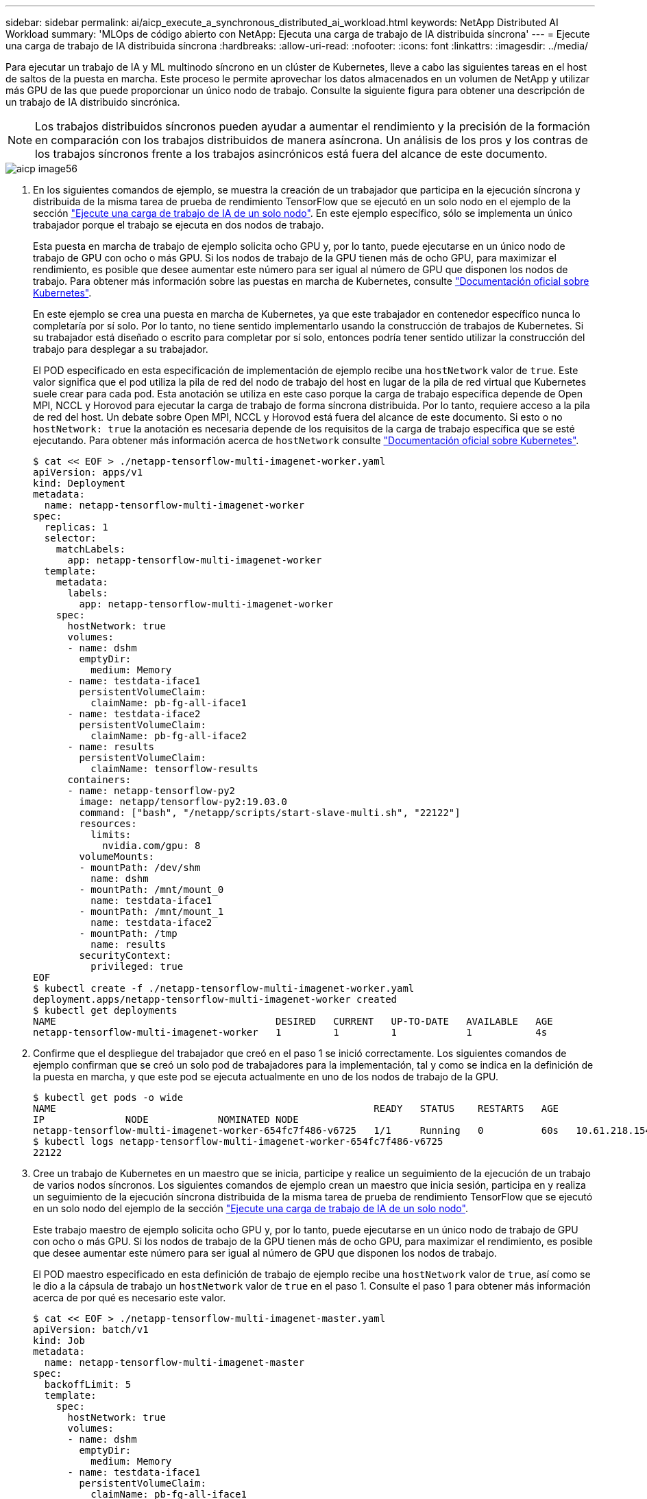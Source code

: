 ---
sidebar: sidebar 
permalink: ai/aicp_execute_a_synchronous_distributed_ai_workload.html 
keywords: NetApp Distributed AI Workload 
summary: 'MLOps de código abierto con NetApp: Ejecuta una carga de trabajo de IA distribuida síncrona' 
---
= Ejecute una carga de trabajo de IA distribuida síncrona
:hardbreaks:
:allow-uri-read: 
:nofooter: 
:icons: font
:linkattrs: 
:imagesdir: ../media/


[role="lead"]
Para ejecutar un trabajo de IA y ML multinodo síncrono en un clúster de Kubernetes, lleve a cabo las siguientes tareas en el host de saltos de la puesta en marcha. Este proceso le permite aprovechar los datos almacenados en un volumen de NetApp y utilizar más GPU de las que puede proporcionar un único nodo de trabajo. Consulte la siguiente figura para obtener una descripción de un trabajo de IA distribuido sincrónica.


NOTE: Los trabajos distribuidos síncronos pueden ayudar a aumentar el rendimiento y la precisión de la formación en comparación con los trabajos distribuidos de manera asíncrona. Un análisis de los pros y los contras de los trabajos síncronos frente a los trabajos asincrónicos está fuera del alcance de este documento.

image::aicp_image56.png[aicp image56]

. En los siguientes comandos de ejemplo, se muestra la creación de un trabajador que participa en la ejecución síncrona y distribuida de la misma tarea de prueba de rendimiento TensorFlow que se ejecutó en un solo nodo en el ejemplo de la sección link:aicp_execute_a_single-node_ai_workload.html["Ejecute una carga de trabajo de IA de un solo nodo"]. En este ejemplo específico, sólo se implementa un único trabajador porque el trabajo se ejecuta en dos nodos de trabajo.
+
Esta puesta en marcha de trabajo de ejemplo solicita ocho GPU y, por lo tanto, puede ejecutarse en un único nodo de trabajo de GPU con ocho o más GPU. Si los nodos de trabajo de la GPU tienen más de ocho GPU, para maximizar el rendimiento, es posible que desee aumentar este número para ser igual al número de GPU que disponen los nodos de trabajo. Para obtener más información sobre las puestas en marcha de Kubernetes, consulte https://kubernetes.io/docs/concepts/workloads/controllers/deployment/["Documentación oficial sobre Kubernetes"^].

+
En este ejemplo se crea una puesta en marcha de Kubernetes, ya que este trabajador en contenedor específico nunca lo completaría por sí solo. Por lo tanto, no tiene sentido implementarlo usando la construcción de trabajos de Kubernetes. Si su trabajador está diseñado o escrito para completar por sí solo, entonces podría tener sentido utilizar la construcción del trabajo para desplegar a su trabajador.

+
El POD especificado en esta especificación de implementación de ejemplo recibe una `hostNetwork` valor de `true`. Este valor significa que el pod utiliza la pila de red del nodo de trabajo del host en lugar de la pila de red virtual que Kubernetes suele crear para cada pod. Esta anotación se utiliza en este caso porque la carga de trabajo específica depende de Open MPI, NCCL y Horovod para ejecutar la carga de trabajo de forma síncrona distribuida. Por lo tanto, requiere acceso a la pila de red del host. Un debate sobre Open MPI, NCCL y Horovod está fuera del alcance de este documento. Si esto o no `hostNetwork: true` la anotación es necesaria depende de los requisitos de la carga de trabajo específica que se esté ejecutando. Para obtener más información acerca de `hostNetwork` consulte https://kubernetes.io/docs/concepts/policy/pod-security-policy/["Documentación oficial sobre Kubernetes"^].

+
....
$ cat << EOF > ./netapp-tensorflow-multi-imagenet-worker.yaml
apiVersion: apps/v1
kind: Deployment
metadata:
  name: netapp-tensorflow-multi-imagenet-worker
spec:
  replicas: 1
  selector:
    matchLabels:
      app: netapp-tensorflow-multi-imagenet-worker
  template:
    metadata:
      labels:
        app: netapp-tensorflow-multi-imagenet-worker
    spec:
      hostNetwork: true
      volumes:
      - name: dshm
        emptyDir:
          medium: Memory
      - name: testdata-iface1
        persistentVolumeClaim:
          claimName: pb-fg-all-iface1
      - name: testdata-iface2
        persistentVolumeClaim:
          claimName: pb-fg-all-iface2
      - name: results
        persistentVolumeClaim:
          claimName: tensorflow-results
      containers:
      - name: netapp-tensorflow-py2
        image: netapp/tensorflow-py2:19.03.0
        command: ["bash", "/netapp/scripts/start-slave-multi.sh", "22122"]
        resources:
          limits:
            nvidia.com/gpu: 8
        volumeMounts:
        - mountPath: /dev/shm
          name: dshm
        - mountPath: /mnt/mount_0
          name: testdata-iface1
        - mountPath: /mnt/mount_1
          name: testdata-iface2
        - mountPath: /tmp
          name: results
        securityContext:
          privileged: true
EOF
$ kubectl create -f ./netapp-tensorflow-multi-imagenet-worker.yaml
deployment.apps/netapp-tensorflow-multi-imagenet-worker created
$ kubectl get deployments
NAME                                      DESIRED   CURRENT   UP-TO-DATE   AVAILABLE   AGE
netapp-tensorflow-multi-imagenet-worker   1         1         1            1           4s
....
. Confirme que el despliegue del trabajador que creó en el paso 1 se inició correctamente. Los siguientes comandos de ejemplo confirman que se creó un solo pod de trabajadores para la implementación, tal y como se indica en la definición de la puesta en marcha, y que este pod se ejecuta actualmente en uno de los nodos de trabajo de la GPU.
+
....
$ kubectl get pods -o wide
NAME                                                       READY   STATUS    RESTARTS   AGE
IP              NODE            NOMINATED NODE
netapp-tensorflow-multi-imagenet-worker-654fc7f486-v6725   1/1     Running   0          60s   10.61.218.154   10.61.218.154   <none>
$ kubectl logs netapp-tensorflow-multi-imagenet-worker-654fc7f486-v6725
22122
....
. Cree un trabajo de Kubernetes en un maestro que se inicia, participe y realice un seguimiento de la ejecución de un trabajo de varios nodos síncronos. Los siguientes comandos de ejemplo crean un maestro que inicia sesión, participa en y realiza un seguimiento de la ejecución síncrona distribuida de la misma tarea de prueba de rendimiento TensorFlow que se ejecutó en un solo nodo del ejemplo de la sección link:aicp_execute_a_single-node_ai_workload.html["Ejecute una carga de trabajo de IA de un solo nodo"].
+
Este trabajo maestro de ejemplo solicita ocho GPU y, por lo tanto, puede ejecutarse en un único nodo de trabajo de GPU con ocho o más GPU. Si los nodos de trabajo de la GPU tienen más de ocho GPU, para maximizar el rendimiento, es posible que desee aumentar este número para ser igual al número de GPU que disponen los nodos de trabajo.

+
El POD maestro especificado en esta definición de trabajo de ejemplo recibe una `hostNetwork` valor de `true`, así como se le dio a la cápsula de trabajo un `hostNetwork` valor de `true` en el paso 1. Consulte el paso 1 para obtener más información acerca de por qué es necesario este valor.

+
....
$ cat << EOF > ./netapp-tensorflow-multi-imagenet-master.yaml
apiVersion: batch/v1
kind: Job
metadata:
  name: netapp-tensorflow-multi-imagenet-master
spec:
  backoffLimit: 5
  template:
    spec:
      hostNetwork: true
      volumes:
      - name: dshm
        emptyDir:
          medium: Memory
      - name: testdata-iface1
        persistentVolumeClaim:
          claimName: pb-fg-all-iface1
      - name: testdata-iface2
        persistentVolumeClaim:
          claimName: pb-fg-all-iface2
      - name: results
        persistentVolumeClaim:
          claimName: tensorflow-results
      containers:
      - name: netapp-tensorflow-py2
        image: netapp/tensorflow-py2:19.03.0
        command: ["python", "/netapp/scripts/run.py", "--dataset_dir=/mnt/mount_0/dataset/imagenet", "--port=22122", "--num_devices=16", "--dgx_version=dgx1", "--nodes=10.61.218.152,10.61.218.154"]
        resources:
          limits:
            nvidia.com/gpu: 8
        volumeMounts:
        - mountPath: /dev/shm
          name: dshm
        - mountPath: /mnt/mount_0
          name: testdata-iface1
        - mountPath: /mnt/mount_1
          name: testdata-iface2
        - mountPath: /tmp
          name: results
        securityContext:
          privileged: true
      restartPolicy: Never
EOF
$ kubectl create -f ./netapp-tensorflow-multi-imagenet-master.yaml
job.batch/netapp-tensorflow-multi-imagenet-master created
$ kubectl get jobs
NAME                                      COMPLETIONS   DURATION   AGE
netapp-tensorflow-multi-imagenet-master   0/1           25s        25s
....
. Confirme que el trabajo maestro que creó en el paso 3 se está ejecutando correctamente. El siguiente comando de ejemplo confirma que se creó un único pod maestro para el trabajo, tal como se indica en la definición de trabajos, y que este pod se ejecuta actualmente en uno de los nodos de trabajo de la GPU. También debe ver que el pod de trabajo que originalmente vio en el paso 1 sigue en ejecución y que los pods maestro y trabajador se ejecutan en diferentes nodos.
+
....
$ kubectl get pods -o wide
NAME                                                       READY   STATUS    RESTARTS   AGE
IP              NODE            NOMINATED NODE
netapp-tensorflow-multi-imagenet-master-ppwwj              1/1     Running   0          45s   10.61.218.152   10.61.218.152   <none>
netapp-tensorflow-multi-imagenet-worker-654fc7f486-v6725   1/1     Running   0          26m   10.61.218.154   10.61.218.154   <none>
....
. Confirme que el trabajo maestro que ha creado en el paso 3 se ha completado correctamente. Los siguientes comandos de ejemplo confirman que el trabajo se ha completado correctamente.
+
....
$ kubectl get jobs
NAME                                      COMPLETIONS   DURATION   AGE
netapp-tensorflow-multi-imagenet-master   1/1           5m50s      9m18s
$ kubectl get pods
NAME                                                       READY   STATUS      RESTARTS   AGE
netapp-tensorflow-multi-imagenet-master-ppwwj              0/1     Completed   0          9m38s
netapp-tensorflow-multi-imagenet-worker-654fc7f486-v6725   1/1     Running     0          35m
$ kubectl logs netapp-tensorflow-multi-imagenet-master-ppwwj
[10.61.218.152:00008] WARNING: local probe returned unhandled shell:unknown assuming bash
rm: cannot remove '/lib': Is a directory
[10.61.218.154:00033] PMIX ERROR: NO-PERMISSIONS in file gds_dstore.c at line 702
[10.61.218.154:00033] PMIX ERROR: NO-PERMISSIONS in file gds_dstore.c at line 711
[10.61.218.152:00008] PMIX ERROR: NO-PERMISSIONS in file gds_dstore.c at line 702
[10.61.218.152:00008] PMIX ERROR: NO-PERMISSIONS in file gds_dstore.c at line 711
Total images/sec = 12881.33875
================ Clean Cache !!! ==================
mpirun -allow-run-as-root -np 2 -H 10.61.218.152:1,10.61.218.154:1 -mca pml ob1 -mca btl ^openib -mca btl_tcp_if_include enp1s0f0 -mca plm_rsh_agent ssh -mca plm_rsh_args "-p 22122" bash -c 'sync; echo 1 > /proc/sys/vm/drop_caches'
=========================================
mpirun -allow-run-as-root -np 16 -H 10.61.218.152:8,10.61.218.154:8 -bind-to none -map-by slot -x NCCL_DEBUG=INFO -x LD_LIBRARY_PATH -x PATH -mca pml ob1 -mca btl ^openib -mca btl_tcp_if_include enp1s0f0 -x NCCL_IB_HCA=mlx5 -x NCCL_NET_GDR_READ=1 -x NCCL_IB_SL=3 -x NCCL_IB_GID_INDEX=3 -x NCCL_SOCKET_IFNAME=enp5s0.3091,enp12s0.3092,enp132s0.3093,enp139s0.3094 -x NCCL_IB_CUDA_SUPPORT=1 -mca orte_base_help_aggregate 0 -mca plm_rsh_agent ssh -mca plm_rsh_args "-p 22122" python /netapp/tensorflow/benchmarks_190205/scripts/tf_cnn_benchmarks/tf_cnn_benchmarks.py --model=resnet50 --batch_size=256 --device=gpu --force_gpu_compatible=True --num_intra_threads=1 --num_inter_threads=48 --variable_update=horovod --batch_group_size=20 --num_batches=500 --nodistortions --num_gpus=1 --data_format=NCHW --use_fp16=True --use_tf_layers=False --data_name=imagenet --use_datasets=True --data_dir=/mnt/mount_0/dataset/imagenet --datasets_parallel_interleave_cycle_length=10 --datasets_sloppy_parallel_interleave=False --num_mounts=2 --mount_prefix=/mnt/mount_%d --datasets_prefetch_buffer_size=2000 -- datasets_use_prefetch=True --datasets_num_private_threads=4 --horovod_device=gpu > /tmp/20190814_161609_tensorflow_horovod_rdma_resnet50_gpu_16_256_b500_imagenet_nodistort_fp16_r10_m2_nockpt.txt 2>&1
....
. Elimine la implementación del trabajador cuando ya no la necesite. Los siguientes comandos de ejemplo muestran la eliminación del objeto de implementación de trabajo que se creó en el paso 1.
+
Cuando se elimina el objeto de implementación de trabajo, Kubernetes elimina automáticamente todos los pods de trabajador asociados.

+
....
$ kubectl get deployments
NAME                                      DESIRED   CURRENT   UP-TO-DATE   AVAILABLE   AGE
netapp-tensorflow-multi-imagenet-worker   1         1         1            1           43m
$ kubectl get pods
NAME                                                       READY   STATUS      RESTARTS   AGE
netapp-tensorflow-multi-imagenet-master-ppwwj              0/1     Completed   0          17m
netapp-tensorflow-multi-imagenet-worker-654fc7f486-v6725   1/1     Running     0          43m
$ kubectl delete deployment netapp-tensorflow-multi-imagenet-worker
deployment.extensions "netapp-tensorflow-multi-imagenet-worker" deleted
$ kubectl get deployments
No resources found.
$ kubectl get pods
NAME                                            READY   STATUS      RESTARTS   AGE
netapp-tensorflow-multi-imagenet-master-ppwwj   0/1     Completed   0          18m
....
. *Opcional:* Limpie los artefactos del trabajo maestro. Los siguientes comandos de ejemplo muestran la eliminación del objeto de trabajo maestro que se creó en el paso 3.
+
Cuando se elimina el objeto de trabajo maestro, Kubernetes elimina automáticamente todos los pods maestros asociados.

+
....
$ kubectl get jobs
NAME                                      COMPLETIONS   DURATION   AGE
netapp-tensorflow-multi-imagenet-master   1/1           5m50s      19m
$ kubectl get pods
NAME                                            READY   STATUS      RESTARTS   AGE
netapp-tensorflow-multi-imagenet-master-ppwwj   0/1     Completed   0          19m
$ kubectl delete job netapp-tensorflow-multi-imagenet-master
job.batch "netapp-tensorflow-multi-imagenet-master" deleted
$ kubectl get jobs
No resources found.
$ kubectl get pods
No resources found.
....

